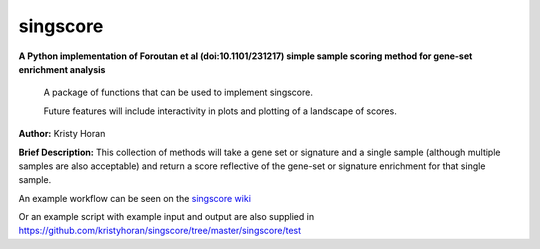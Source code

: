 =========
singscore
=========
**A Python implementation of Foroutan et al (doi:10.1101/231217) simple sample scoring method for gene-set enrichment analysis**

    A package of functions that can be used to implement singscore.

    Future features will include interactivity in plots and plotting of a
    landscape of scores.

**Author:** Kristy Horan

**Brief Description:** This collection of methods will take a gene set or signature and a single sample (although multiple samples are also acceptable) and return a score reflective of the gene-set or signature enrichment for that single sample.

An example workflow can be seen on the `singscore wiki <https://github
.com/kristyhoran/singscore/wiki>`_

Or an example script with example input and output are also supplied in
https://github.com/kristyhoran/singscore/tree/master/singscore/test